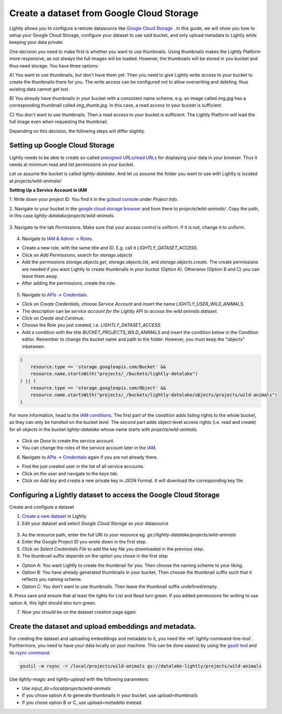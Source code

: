 .. _dataset-creation-gcloud-bucket:

Create a dataset from Google Cloud Storage
------------------------------------------

Lightly allows you to configure a remote datasource like
`Google Cloud Storage <https://cloud.google.com/storage>`_ .
In this guide, we will show you how to setup your Google Cloud Storage,
configure your dataset to use said bucket, and only upload metadata to Lightly
while keeping your data private.

One decision you need to make first is whether you want to use thumbnails.
Using thumbnails makes the Lightly Platform more responsive, as not always
the full images will be loaded.
However, the thumbnails will be stored in you bucket and thus need storage.
You have three options:

A) You want to use thumbnails, but don't have them yet. Then you need to give
Lightly write access to your bucket to create the thumbnails there for you.
The write access can be configured not to allow overwriting and
deleting, thus existing data cannot get lost.

B) You already have thumbnails in your bucket with a consistent name scheme, e.g.
an image called `img.jpg` has a corresponding thumbnail called `img_thumb.jpg`.
In this case, a read access to your bucket is sufficient.

C) You don't want to use thumbnails. Then a read access to your bucket
is sufficient. The Lightly Platform will load the full image
even when requesting the thumbnail.

Depending on this decision, the following steps will differ slightly.


Setting up Google Cloud Storage
^^^^^^^^^^^^^^^^^^^^^^^^^^^^^^^
Lightly needs to be able to create so-called
`presigned URLs/read URLs <https://cloud.google.com/storage/docs/access-control/signed-urls>`_
for displaying your data in your browser.
Thus it needs at minimum read and list permissions on your bucket.

Let us assume the bucket is called `lightly-datalake`.
And let us assume the folder you want to use with Lightly is located at `projects/wild-animals/`

**Setting Up a Service Account in IAM**

1. Write down your project ID.
You find it in the `gcloud console <console.cloud.google.com/home/dashboard>`_ under `Project Info`.

2. Navigate to your bucket in the `google cloud storage browser <https://console.cloud.google.com/storage/browser>`_
and from there to `projects/wild-animals/`. Copy the path, in this case
`lightly-datalake/projects/wild-animals`.

.. figure:: ./images_gcloud_bucket/screenshot_gcloud_bucket_project.jpg
    :align: center
    :alt: Browsing a google cloud storage bucket.
    :width: 60%

3. Navigate to the tab `Permissions`.
Make sure that your access control is uniform.
If it is not, change it to uniform.

.. figure:: ./images_gcloud_bucket/screenshot_gcloud_uniform_access.jpg
    :align: center
    :alt: Ensuring a google cloud bucket has uniform access.
    :width: 60%

4. Navigate to `IAM & Admin -> Roles <https://console.cloud.google.com/iam-admin/roles>`_.

- Create a new role, with the same title and ID.
  E.g. call it `LIGHTLY_DATASET_ACCESS`.
- Click on `Add Permissions`, search for `storage.objects`
- Add the permissions `storage.objects.get`, `storage.objects.list`, and `storage.objects.create`.
  The create permissions are needed if you want Lightly to create thumbnails
  in your bucket (Option A). Otherwise (Option B and C) you can leave them away.
- After adding the permissions, create the role.

.. figure:: ./images_gcloud_bucket/screenshot_gcloud_storage_role.jpg
    :align: center
    :alt: Creating a role for accessing google cloud storage.
    :width: 60%

5. Navigate to `APIs -> Credentials <https://console.cloud.google.com/apis/credentials>`_.

- Click on `Create Credentials`, choose `Service Account` and insert the name
  `LIGHTLY_USER_WILD_ANIMALS`.
- The description can be `service account for the Lightly API to access the wild animals dataset`.
- Click on `Create and Continue`.
- Choose the Role you just created, i.e. `LIGHTLY_DATASET_ACCESS`.
- Add a condition with the title `BUCKET_PROJECTS_WILD_ANIMALS`
  and insert the condition below in the Condition editor. Remember to change the bucket name
  and path to the folder. However, you must keep the "objects" inbetween.

.. code::

    (
        resource.type == 'storage.googleapis.com/Bucket' &&
        resource.name.startsWith("projects/_/buckets/lightly-datalake")
    ) || (
        resource.type == 'storage.googleapis.com/Object' &&
        resource.name.startsWith("projects/_/buckets/lightly-datalake/objects/projects/wild-animals")
    )

For more information, head to the `IAM conditions
<https://cloud.google.com/storage/docs/access-control/iam#conditions>`_.
The first part of the condition adds listing rights to the whole bucket,
as they can only be handled on the bucket level. The second part adds object-level
access rights (i.e. read and create) for all objects in the bucket `lightly-datalake`
whose name starts with `projects/wild-animals`.

.. figure:: images_gcloud_bucket/screenshot_gcloud_create_service.jpg
    :align: center
    :alt: Google Cloud Service Account
    :width: 60%



- Click on `Done` to create the service account.
- You can change the roles of the service account later in the
  `IAM <https://console.cloud.google.com/iam-admin/iam>`_.

6. Navigate to `APIs -> Credentials <https://console.cloud.google.com/apis/credentials>`_
   again if you are not already there.

- Find the just created user in the list of all service accounts.
- Click on the user and navigate to the `keys` tab.
- Click on `Add key` and create a new private key in JSON Format.
  It will download the corresponding key file.

.. figure:: images_gcloud_bucket/screenshot_gcloud_service_account_key_creation.jpg
    :align: center
    :alt: Google Cloud Service Account Key Creation
    :width: 60%




Configuring a Lightly dataset to access the Google Cloud Storage
^^^^^^^^^^^^^^^^^^^^^^^^^^^^^^^^^^^^^^^^^^^^^^^^^^^^^^^^^^^^^^^^

Create and configure a dataset

1. `Create a new dataset <https://app.lightly.ai/dataset/create>`_ in Lightly
2. Edit your dataset and select `Google Cloud Storage` as your datasource

.. figure:: images_gcloud_bucket/screenshot_gcloud_create_dataset.jpg
    :align: center
    :alt: Configure google cloud bucket datasource in Lightly Platform
    :width: 60%


3. As the resource path, enter the full URI to your resource eg. `gs://lightly-datalake/projects/wild-animals`
4. Enter the Google Project ID you wrote down in the first step.
5. Click on `Select Credentials File` to add the key file you downloaded in the previous step.
6. The thumbnail suffix depends on the option you chose in the first step

- Option A: You want Lightly to create the thumbnail for you.
  Then choose the naming scheme to your liking.
- Option B: You have already generated thumbnails in your bucket.
  Then choose the thumbnail suffix such that it reflects you naming scheme.
- Option C: You don't want to use thumbnails.
  Then leave the thumbnail suffix undefined/empty.



6. Press save and ensure that at least the lights for List and Read turn green.
If you added permissions for writing to use option A, this light should also turn green.

7. Now you should be on the dataset creation page again.

Create the dataset and upload embeddings and metadata.
^^^^^^^^^^^^^^^^^^^^^^^^^^^^^^^^^^^^^^^^^^^^^^^^^^^^^^

For creating the dataset and uploading embeddings and metadata to it, you need
the :ref:`lightly-command-line-tool`.
Furthermore, you need to have your data locally on your machine.
This can be done easiest by using the `gsutil tool <https://cloud.google.com/storage/docs/gsutil>`_
and its `rsync command <https://cloud.google.com/storage/docs/gsutil/commands/rsync>`_:

.. code::

    gsutil -m rsync -r /local/projects/wild-animals gs://datalake-lightly/projects/wild-animals


Use `lightly-magic` and `lightly-upload` with the following parameters:

- Use `input_dir=/local/projects/wild-animals`
- If you chose option A to generate thumbnails in your bucket,
  use `upload=thumbnails`
- If you chose option B or C, use `upload=metadata` instead.